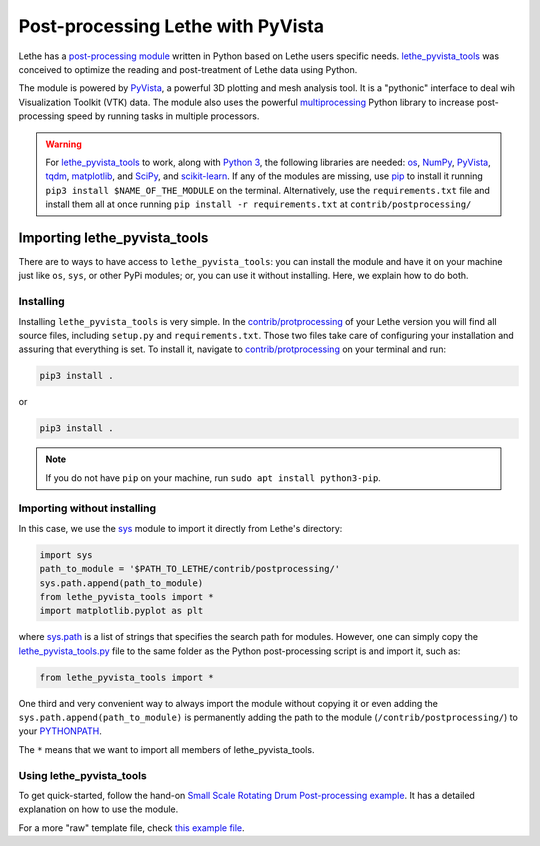 ====================================
Post-processing Lethe with PyVista
====================================

Lethe has a `post-processing module <https://github.com/lethe-cfd/lethe/tree/master/contrib/postprocessing>`_ written in Python based on Lethe users specific needs. `lethe_pyvista_tools <https://github.com/lethe-cfd/lethe/tree/master/contrib/postprocessing>`_ was conceived to optimize the reading and post-treatment of Lethe data using Python.

The module is powered by `PyVista <https://docs.pyvista.org/>`_, a powerful 3D plotting and mesh analysis tool. It is a "pythonic" interface to deal wih Visualization Toolkit (VTK) data. The module also uses the powerful `multiprocessing <https://docs.python.org/3/library/multiprocessing.html>`_ Python library to increase post-processing speed by running tasks in multiple processors.

.. warning::

  For `lethe_pyvista_tools <https://github.com/lethe-cfd/lethe/tree/master/contrib/postprocessing>`_ to work, along with `Python 3 <https://www.python.org/downloads/>`_, the following libraries are needed: `os <https://docs.python.org/3/library/os.html>`_, `NumPy <https://numpy.org/>`_, `PyVista <https://docs.pyvista.org/>`_, `tqdm <https://tqdm.github.io/>`_, `matplotlib <https://matplotlib.org/stable/index.html>`_, and `SciPy <https://scipy.org/>`_, and `scikit-learn <https://scikit-learn.org/stable/index.html>`_. If any of the modules are missing, use `pip <https://pypi.org/project/pip/>`_ to install it running ``pip3 install $NAME_OF_THE_MODULE`` on the terminal. Alternatively, use the ``requirements.txt`` file and install them all at once running ``pip install -r requirements.txt`` at ``contrib/postprocessing/``

------------------------------
Importing lethe_pyvista_tools
------------------------------

There are to ways to have access to ``lethe_pyvista_tools``: you can install the module and have it on your machine just like ``os``, ``sys``, or other PyPi modules; or, you can use it without installing. Here, we explain how to do both.

Installing
~~~~~~~~~~

Installing ``lethe_pyvista_tools`` is very simple. In the `contrib/protprocessing <https://github.com/lethe-cfd/lethe/tree/master/contrib/postprocessing>`_ of your Lethe version you will find all source files, including ``setup.py`` and ``requirements.txt``. Those two files take care of configuring your installation and assuring that everything is set. To install it, navigate to `contrib/protprocessing <https://github.com/lethe-cfd/lethe/tree/master/contrib/postprocessing>`_ on your terminal and run:

.. code-block::

    pip3 install .

or

.. code-block::

    pip3 install .

.. note::

    If you do not have ``pip`` on your machine, run ``sudo apt install python3-pip``.

Importing without installing
~~~~~~~~~~~~~~~~~~~~~~~~~~~~~

In this case, we use the `sys <https://docs.python.org/3/library/sys.html>`_ module to import it directly from Lethe's directory:

.. code-block::

  import sys
  path_to_module = '$PATH_TO_LETHE/contrib/postprocessing/'
  sys.path.append(path_to_module)
  from lethe_pyvista_tools import *
  import matplotlib.pyplot as plt

where `sys.path <https://docs.python.org/3/library/sys.html#sys.path:~:text=in%20version%203.10.-,sys.path%C2%B6,-A%20list%20of>`_ is a list of strings that specifies the search path for modules. However, one can simply copy the `lethe_pyvista_tools.py <https://github.com/lethe-cfd/lethe/tree/master/contrib/postprocessing>`_ file to the same folder as the Python post-processing script is and import it, such as:

.. code-block::

  from lethe_pyvista_tools import *

One third and very convenient way to always import the module without copying it or even adding the ``sys.path.append(path_to_module)`` is permanently adding the path to the module (``/contrib/postprocessing/``) to your `PYTHONPATH <https://docs.python.org/3/library/sys_path_init.html#:~:text=The%20PYTHONPATH%20environment%20variable%20is,all%20installed%20Python%20versions%2Fenvironments.>`_.

The ``*`` means that we want to import all members of lethe_pyvista_tools.


Using lethe_pyvista_tools
~~~~~~~~~~~~~~~~~~~~~~~~~~

To get quick-started, follow the hand-on `Small Scale Rotating Drum Post-processing example <../../examples/dem/small-scale-rotating-drum-post-processing>`_. It has a detailed explanation on how to use the module.

For a more "raw" template file, check `this example file <https://github.com/lethe-cfd/lethe/tree/master/contrib/postprocessing/example.py>`_.
